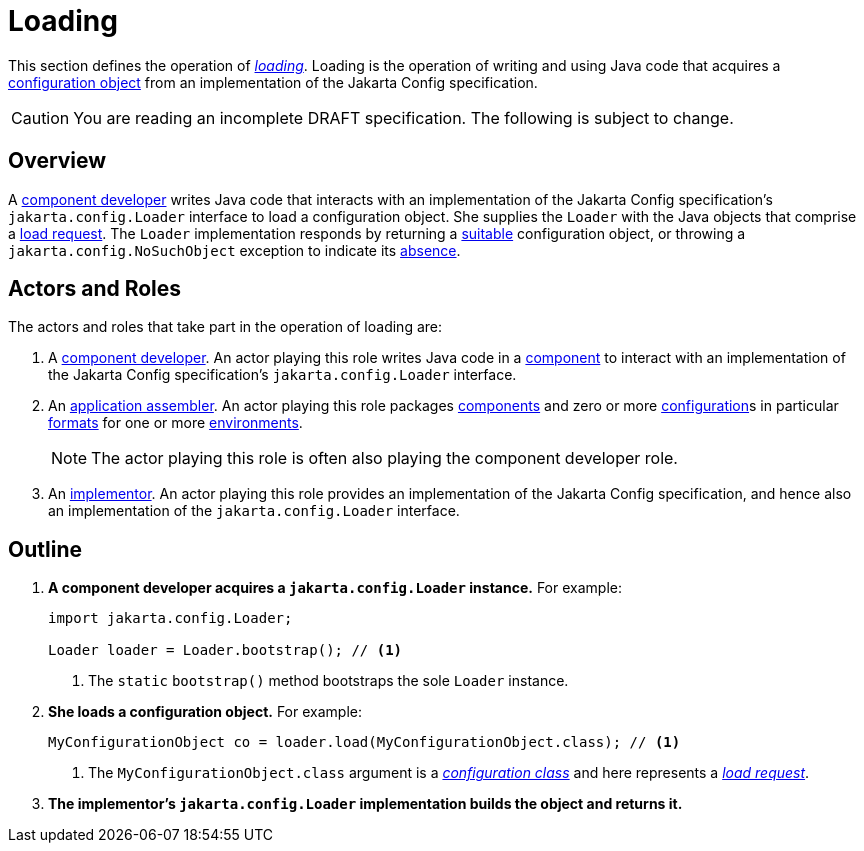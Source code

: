 = Loading

This section defines the operation of _xref:terminology.adoc#load[loading]_.  Loading is the operation of writing and
using Java code that acquires a xref:terminology.adoc#configuration-object[configuration object] from an implementation
of the Jakarta Config specification.

CAUTION: You are reading an incomplete DRAFT specification.  The following is subject to change.

== Overview

A xref:terminology.adoc#component-developer[component developer] writes Java code that interacts with an implementation
of the Jakarta Config specification's `jakarta.config.Loader` interface to load a configuration object.  She supplies
the `Loader` with the Java objects that comprise a xref:terminology.adoc#load-request[load request].  The `Loader`
implementation responds by returning a xref:terminology.adoc#suitability[suitable] configuration object, or throwing a
`jakarta.config.NoSuchObject` exception to indicate its xref:terminology.adoc#absence[absence].

== Actors and Roles

The actors and roles that take part in the operation of loading are:

. A xref:terminology.adoc#component-developer[component developer]. An actor playing this role writes Java code in a
xref:terminology.adoc#component[component] to interact with an implementation of the Jakarta Config specification's
`jakarta.config.Loader` interface.

. An xref:terminology.adoc#application-assembler[application assembler]. An actor playing this role packages
xref:terminology.adoc#component[components] and zero or more xref:terminology.adoc#configuration[configuration]s in
particular xref:terminology.adoc#configuration-format[formats] for one or more
xref:terminology.adoc#environment[environments].
+
NOTE: The actor playing this role is often also playing the component developer role.

. An xref:terminology.adoc#implementor[implementor]. An actor playing this role provides an implementation of the
Jakarta Config specification, and hence also an implementation of the `jakarta.config.Loader` interface.

== Outline

. *A component developer acquires a `jakarta.config.Loader` instance.* For example:
+
[source,java]
----
import jakarta.config.Loader;

Loader loader = Loader.bootstrap(); // <1>
----
<1> The `static` `bootstrap()` method bootstraps the sole `Loader` instance.

. *She loads a configuration object.* For example:
+
[source,java]
----
MyConfigurationObject co = loader.load(MyConfigurationObject.class); // <1>
----
<1> The `MyConfigurationObject.class` argument is a _xref:terminology.adoc#configuration-class[configuration class]_ and
here represents a _xref:terminology.adoc#load-request[load request]_.

. *The implementor's `jakarta.config.Loader` implementation builds the object and returns it.*

